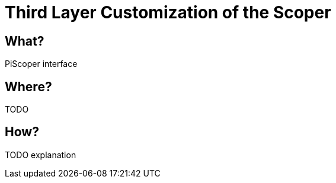 :page-title: Customization of the Scoper
:page-nav_order: 70
:page-parent: Third Layer Customization
:imagesdir: ../images/
:src-dir: ../../../src/tutorial-language/
:source-language: javascript
:listing-caption: Code Sample
= Third Layer Customization of the Scoper

== What?
PiScoper interface

== Where?
TODO

== How?
TODO explanation
